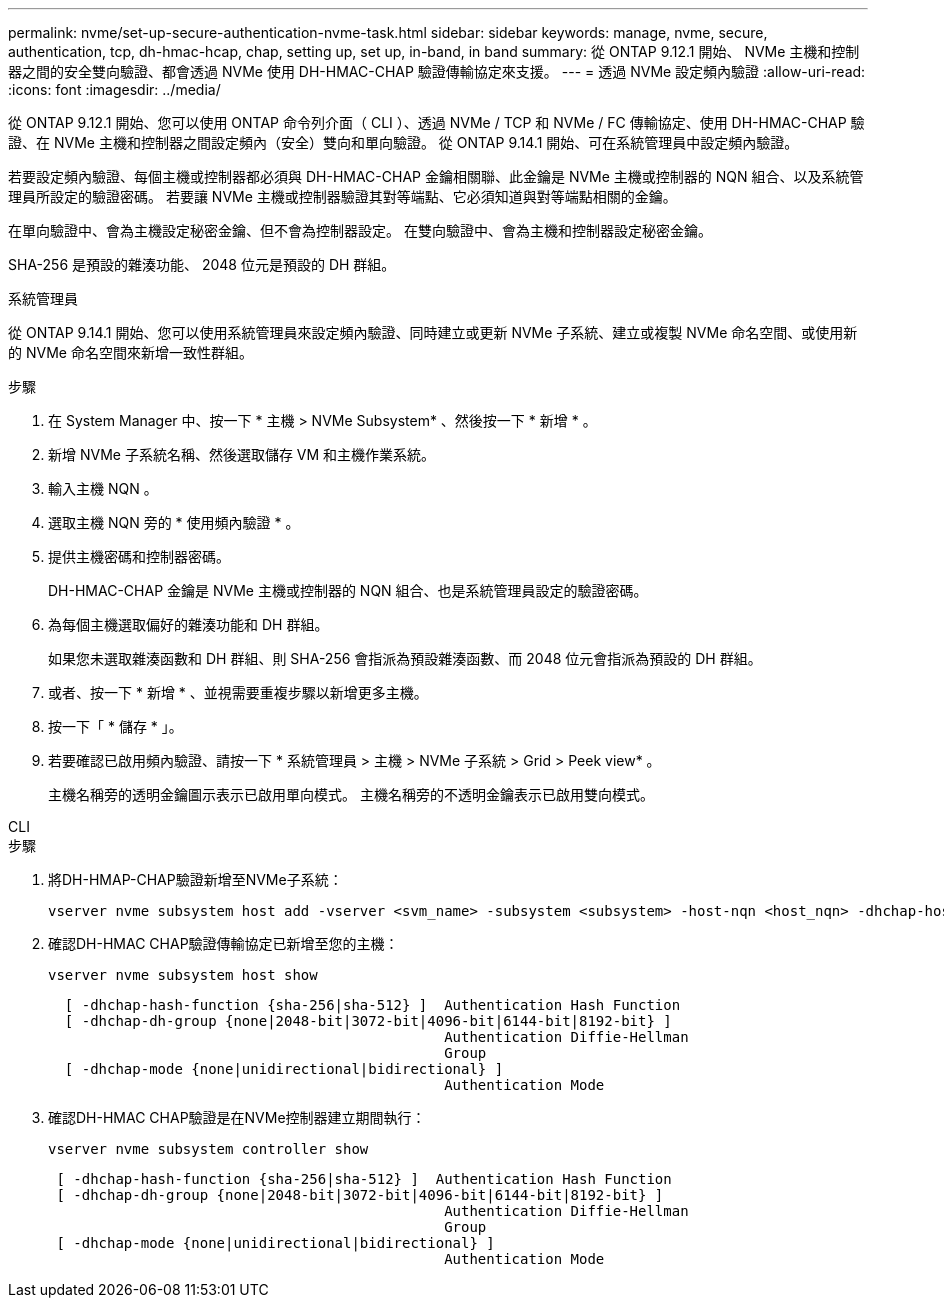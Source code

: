 ---
permalink: nvme/set-up-secure-authentication-nvme-task.html 
sidebar: sidebar 
keywords: manage, nvme, secure, authentication, tcp, dh-hmac-hcap, chap, setting up, set up, in-band, in band 
summary: 從 ONTAP 9.12.1 開始、 NVMe 主機和控制器之間的安全雙向驗證、都會透過 NVMe 使用 DH-HMAC-CHAP 驗證傳輸協定來支援。    
---
= 透過 NVMe 設定頻內驗證
:allow-uri-read: 
:icons: font
:imagesdir: ../media/


[role="lead"]
從 ONTAP 9.12.1 開始、您可以使用 ONTAP 命令列介面（ CLI ）、透過 NVMe / TCP 和 NVMe / FC 傳輸協定、使用 DH-HMAC-CHAP 驗證、在 NVMe 主機和控制器之間設定頻內（安全）雙向和單向驗證。  從 ONTAP 9.14.1 開始、可在系統管理員中設定頻內驗證。

若要設定頻內驗證、每個主機或控制器都必須與 DH-HMAC-CHAP 金鑰相關聯、此金鑰是 NVMe 主機或控制器的 NQN 組合、以及系統管理員所設定的驗證密碼。  若要讓 NVMe 主機或控制器驗證其對等端點、它必須知道與對等端點相關的金鑰。

在單向驗證中、會為主機設定秘密金鑰、但不會為控制器設定。  在雙向驗證中、會為主機和控制器設定秘密金鑰。

SHA-256 是預設的雜湊功能、 2048 位元是預設的 DH 群組。

[role="tabbed-block"]
====
.系統管理員
--
從 ONTAP 9.14.1 開始、您可以使用系統管理員來設定頻內驗證、同時建立或更新 NVMe 子系統、建立或複製 NVMe 命名空間、或使用新的 NVMe 命名空間來新增一致性群組。

.步驟
. 在 System Manager 中、按一下 * 主機 > NVMe Subsystem* 、然後按一下 * 新增 * 。
. 新增 NVMe 子系統名稱、然後選取儲存 VM 和主機作業系統。
. 輸入主機 NQN 。
. 選取主機 NQN 旁的 * 使用頻內驗證 * 。
. 提供主機密碼和控制器密碼。
+
DH-HMAC-CHAP 金鑰是 NVMe 主機或控制器的 NQN 組合、也是系統管理員設定的驗證密碼。

. 為每個主機選取偏好的雜湊功能和 DH 群組。
+
如果您未選取雜湊函數和 DH 群組、則 SHA-256 會指派為預設雜湊函數、而 2048 位元會指派為預設的 DH 群組。

. 或者、按一下 * 新增 * 、並視需要重複步驟以新增更多主機。
. 按一下「 * 儲存 * 」。
. 若要確認已啟用頻內驗證、請按一下 * 系統管理員 > 主機 > NVMe 子系統 > Grid > Peek view* 。
+
主機名稱旁的透明金鑰圖示表示已啟用單向模式。  主機名稱旁的不透明金鑰表示已啟用雙向模式。



--
.CLI
--
.步驟
. 將DH-HMAP-CHAP驗證新增至NVMe子系統：
+
[source, cli]
----
vserver nvme subsystem host add -vserver <svm_name> -subsystem <subsystem> -host-nqn <host_nqn> -dhchap-host-secret <authentication_host_secret> -dhchap-controller-secret <authentication_controller_secret> -dhchap-hash-function <sha-256|sha-512> -dhchap-group <none|2048-bit|3072-bit|4096-bit|6144-bit|8192-bit>
----
. 確認DH-HMAC CHAP驗證傳輸協定已新增至您的主機：
+
[source, cli]
----
vserver nvme subsystem host show
----
+
[listing]
----
  [ -dhchap-hash-function {sha-256|sha-512} ]  Authentication Hash Function
  [ -dhchap-dh-group {none|2048-bit|3072-bit|4096-bit|6144-bit|8192-bit} ]
                                               Authentication Diffie-Hellman
                                               Group
  [ -dhchap-mode {none|unidirectional|bidirectional} ]
                                               Authentication Mode

----
. 確認DH-HMAC CHAP驗證是在NVMe控制器建立期間執行：
+
[source, cli]
----
vserver nvme subsystem controller show
----
+
[listing]
----
 [ -dhchap-hash-function {sha-256|sha-512} ]  Authentication Hash Function
 [ -dhchap-dh-group {none|2048-bit|3072-bit|4096-bit|6144-bit|8192-bit} ]
                                               Authentication Diffie-Hellman
                                               Group
 [ -dhchap-mode {none|unidirectional|bidirectional} ]
                                               Authentication Mode
----


--
====